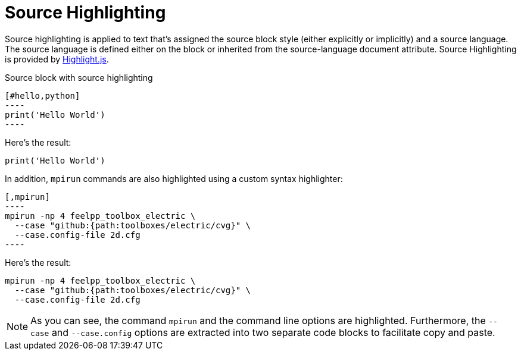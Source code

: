 = Source Highlighting

Source highlighting is applied to text that’s assigned the source block style (either explicitly or implicitly) and a source language. The source language is defined either on the block or inherited from the source-language document attribute.
Source Highlighting is provided by https://highlightjs.org/[Highlight.js].

.Source block with source highlighting
[,adoc]
-----
[#hello,python]
----
print('Hello World')
----
-----

Here's the result:

[,python]
----
print('Hello World')
----

In addition, `mpirun` commands are also highlighted using a custom syntax highlighter:

[,adoc]
-----
[,mpirun]
----
mpirun -np 4 feelpp_toolbox_electric \
  --case "github:{path:toolboxes/electric/cvg}" \
  --case.config-file 2d.cfg
----
-----

Here's the result:

[,mpirun]
----
mpirun -np 4 feelpp_toolbox_electric \
  --case "github:{path:toolboxes/electric/cvg}" \
  --case.config-file 2d.cfg
----

NOTE: As you can see, the command `mpirun` and the command line options are highlighted.
Furthermore, the `--case` and `--case.config` options are extracted into two separate code blocks to facilitate copy and paste.

